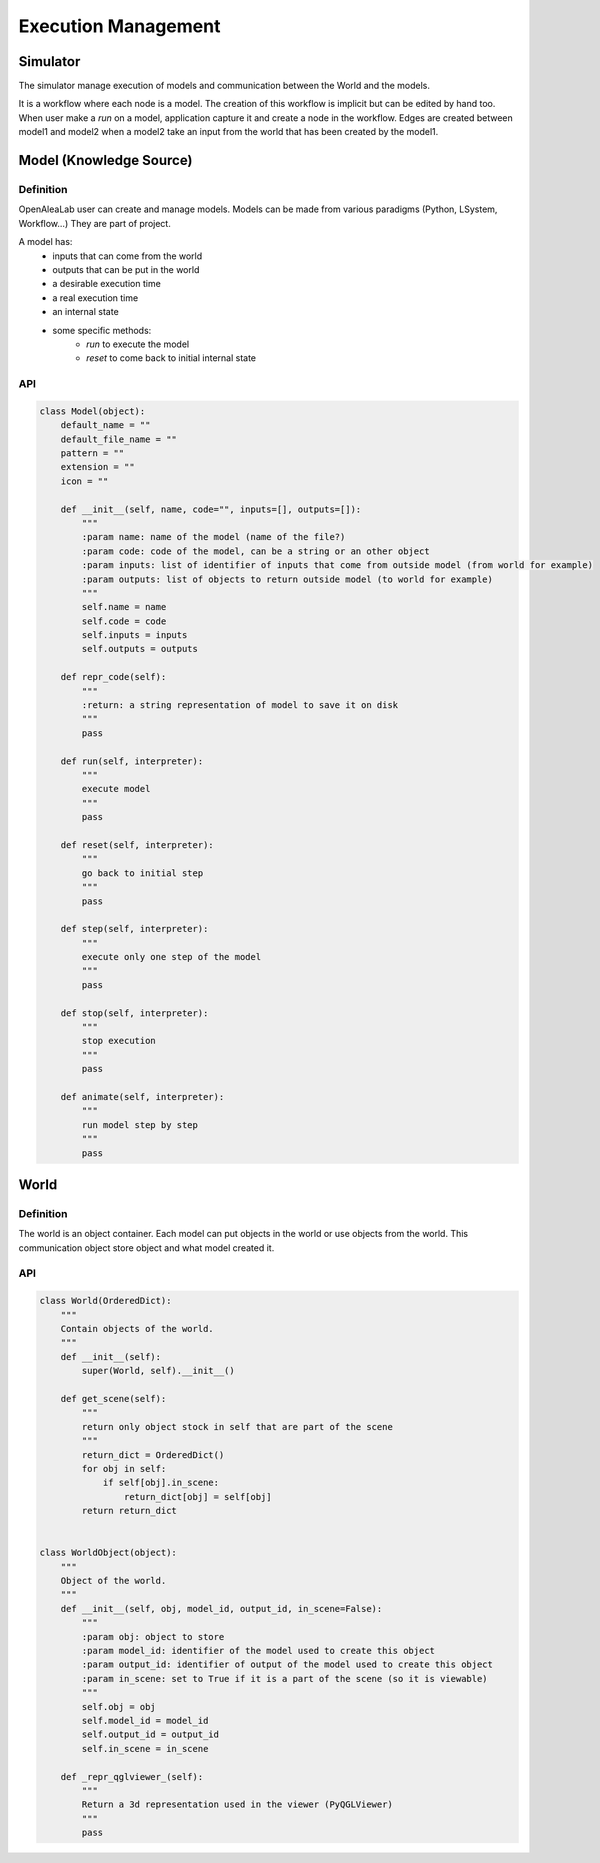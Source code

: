 ====================
Execution Management
====================

Simulator
=========

The simulator manage execution of models and communication between the World and the models.

It is a workflow where each node is a model. The creation of this workflow is implicit but can be edited by hand too.
When user make a *run* on a model, application capture it and create a node in the workflow.
Edges are created between model1 and model2 when a model2 take an input from the world that has been created by the model1.

Model (Knowledge Source)
========================

Definition
----------

OpenAleaLab user can create and manage models.
Models can be made from various paradigms (Python, LSystem, Workflow...)
They are part of project.

A model has:
  - inputs that can come from the world
  - outputs that can be put in the world
  - a desirable execution time
  - a real execution time
  - an internal state
  - some specific methods:
        - *run* to execute the model
        - *reset* to come back to initial internal state

API
---

.. code-block:: python

    class Model(object):
        default_name = ""
        default_file_name = ""
        pattern = ""
        extension = ""
        icon = ""

        def __init__(self, name, code="", inputs=[], outputs=[]):
            """
            :param name: name of the model (name of the file?)
            :param code: code of the model, can be a string or an other object
            :param inputs: list of identifier of inputs that come from outside model (from world for example)
            :param outputs: list of objects to return outside model (to world for example)
            """
            self.name = name
            self.code = code
            self.inputs = inputs
            self.outputs = outputs

        def repr_code(self):
            """
            :return: a string representation of model to save it on disk
            """
            pass

        def run(self, interpreter):
            """
            execute model
            """
            pass

        def reset(self, interpreter):
            """
            go back to initial step
            """
            pass

        def step(self, interpreter):
            """
            execute only one step of the model
            """
            pass

        def stop(self, interpreter):
            """
            stop execution
            """
            pass

        def animate(self, interpreter):
            """
            run model step by step
            """
            pass


World
=====

Definition
----------

The world is an object container. Each model can put objects in the world or use objects from the world.
This communication object store object and what model created it.

API
---

.. code-block:: python

    class World(OrderedDict):
        """
        Contain objects of the world.
        """
        def __init__(self):
            super(World, self).__init__()

        def get_scene(self):
            """
            return only object stock in self that are part of the scene
            """
            return_dict = OrderedDict()
            for obj in self:
                if self[obj].in_scene:
                    return_dict[obj] = self[obj]
            return return_dict


    class WorldObject(object):
        """
        Object of the world.
        """
        def __init__(self, obj, model_id, output_id, in_scene=False):
            """
            :param obj: object to store
            :param model_id: identifier of the model used to create this object
            :param output_id: identifier of output of the model used to create this object
            :param in_scene: set to True if it is a part of the scene (so it is viewable)
            """
            self.obj = obj
            self.model_id = model_id
            self.output_id = output_id
            self.in_scene = in_scene

        def _repr_qglviewer_(self):
            """
            Return a 3d representation used in the viewer (PyQGLViewer)
            """
            pass

